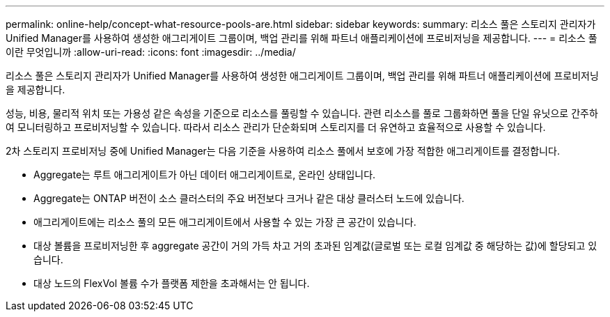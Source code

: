 ---
permalink: online-help/concept-what-resource-pools-are.html 
sidebar: sidebar 
keywords:  
summary: 리소스 풀은 스토리지 관리자가 Unified Manager를 사용하여 생성한 애그리게이트 그룹이며, 백업 관리를 위해 파트너 애플리케이션에 프로비저닝을 제공합니다. 
---
= 리소스 풀이란 무엇입니까
:allow-uri-read: 
:icons: font
:imagesdir: ../media/


[role="lead"]
리소스 풀은 스토리지 관리자가 Unified Manager를 사용하여 생성한 애그리게이트 그룹이며, 백업 관리를 위해 파트너 애플리케이션에 프로비저닝을 제공합니다.

성능, 비용, 물리적 위치 또는 가용성 같은 속성을 기준으로 리소스를 풀링할 수 있습니다. 관련 리소스를 풀로 그룹화하면 풀을 단일 유닛으로 간주하여 모니터링하고 프로비저닝할 수 있습니다. 따라서 리소스 관리가 단순화되며 스토리지를 더 유연하고 효율적으로 사용할 수 있습니다.

2차 스토리지 프로비저닝 중에 Unified Manager는 다음 기준을 사용하여 리소스 풀에서 보호에 가장 적합한 애그리게이트를 결정합니다.

* Aggregate는 루트 애그리게이트가 아닌 데이터 애그리게이트로, 온라인 상태입니다.
* Aggregate는 ONTAP 버전이 소스 클러스터의 주요 버전보다 크거나 같은 대상 클러스터 노드에 있습니다.
* 애그리게이트에는 리소스 풀의 모든 애그리게이트에서 사용할 수 있는 가장 큰 공간이 있습니다.
* 대상 볼륨을 프로비저닝한 후 aggregate 공간이 거의 가득 차고 거의 초과된 임계값(글로벌 또는 로컬 임계값 중 해당하는 값)에 할당되고 있습니다.
* 대상 노드의 FlexVol 볼륨 수가 플랫폼 제한을 초과해서는 안 됩니다.

